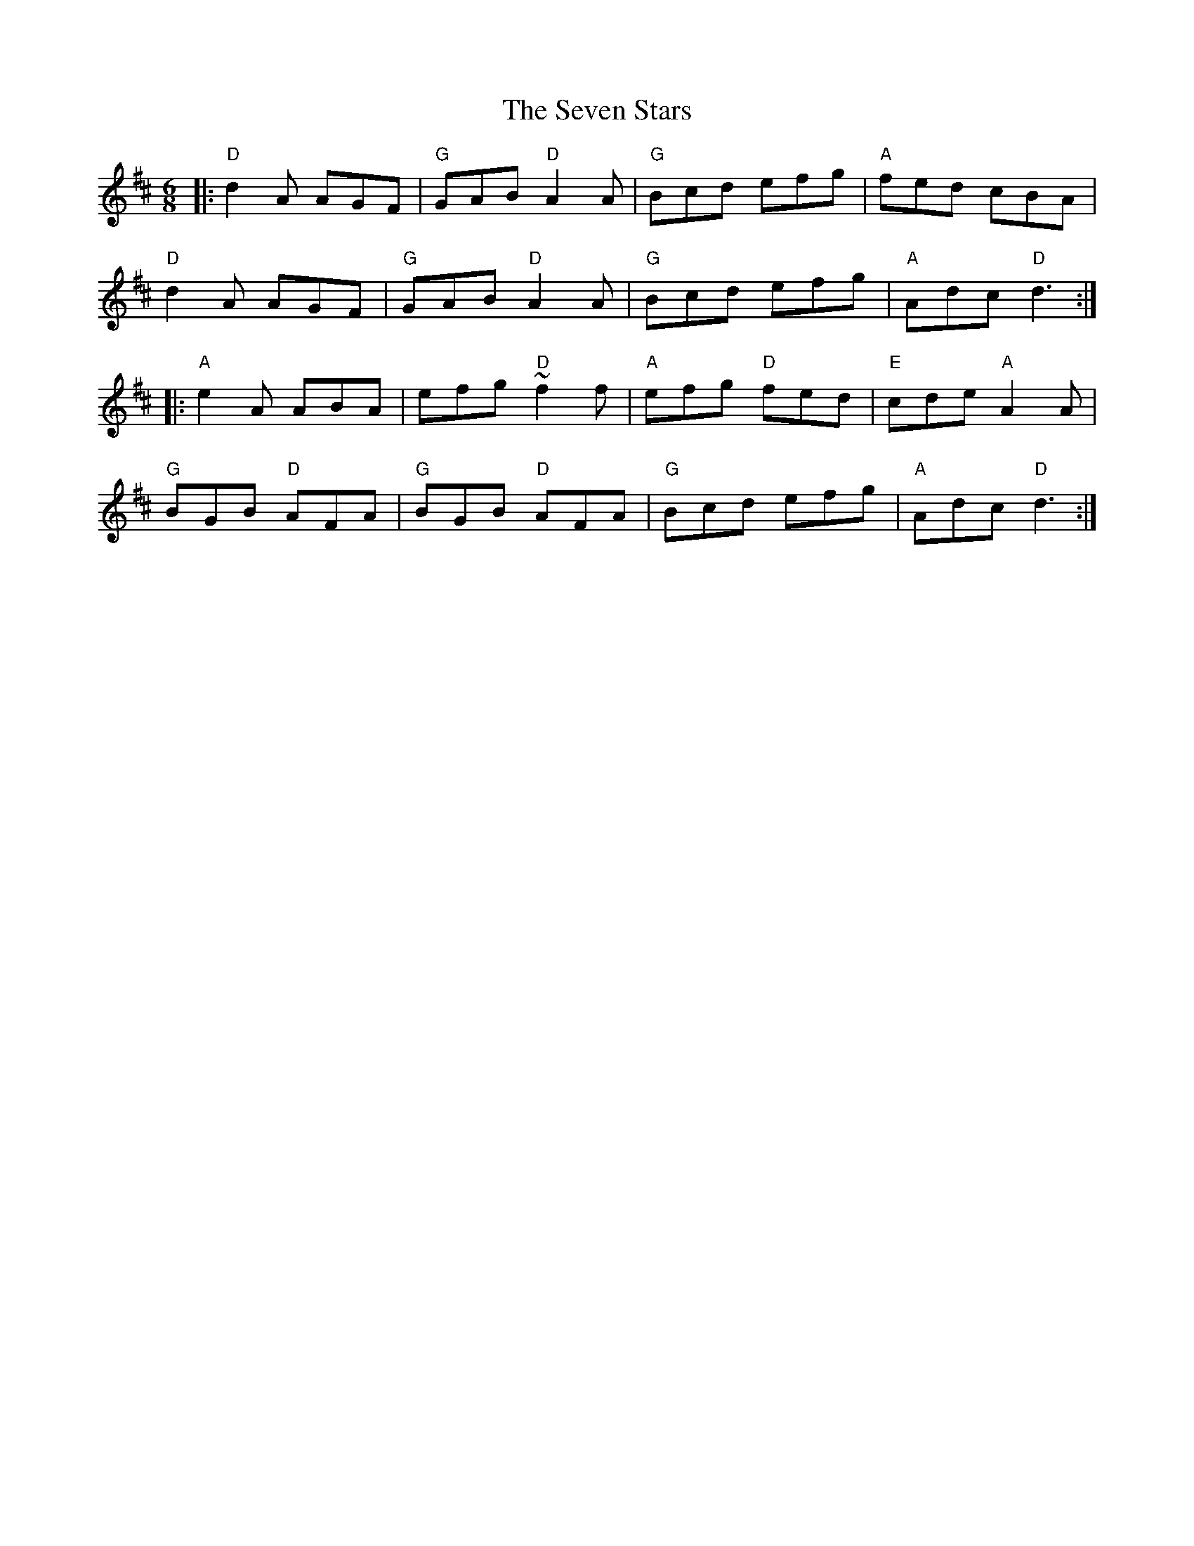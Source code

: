 X: 2
T: Seven Stars, The
Z: Bryce
S: https://thesession.org/tunes/1857#setting21779
R: jig
M: 6/8
L: 1/8
K: Dmaj
|: "D"d2A AGF | "G"GAB "D"A2A | "G"Bcd efg | "A"fed cBA |
"D"d2A AGF | "G"GAB "D"A2A | "G"Bcd efg | "A"Adc "D"d3 :|
|: "A"e2A ABA | efg "D"~f2f | "A"efg "D"fed | "E"cde "A"A2A |
"G"BGB "D"AFA | "G"BGB "D"AFA | "G"Bcd efg | "A"Adc "D"d3 :|
